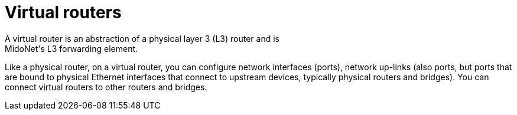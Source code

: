[[virtual_routers]]
= Virtual routers
A virtual router is an abstraction of a physical layer 3 (L3) router and is
MidoNet's L3 forwarding element.

Like a physical router, on a virtual router, you can configure network
interfaces (ports), network up-links (also ports, but ports that are bound to
physical Ethernet interfaces that connect to upstream devices, typically
physical routers and bridges). You can connect virtual routers to other routers
and bridges.
